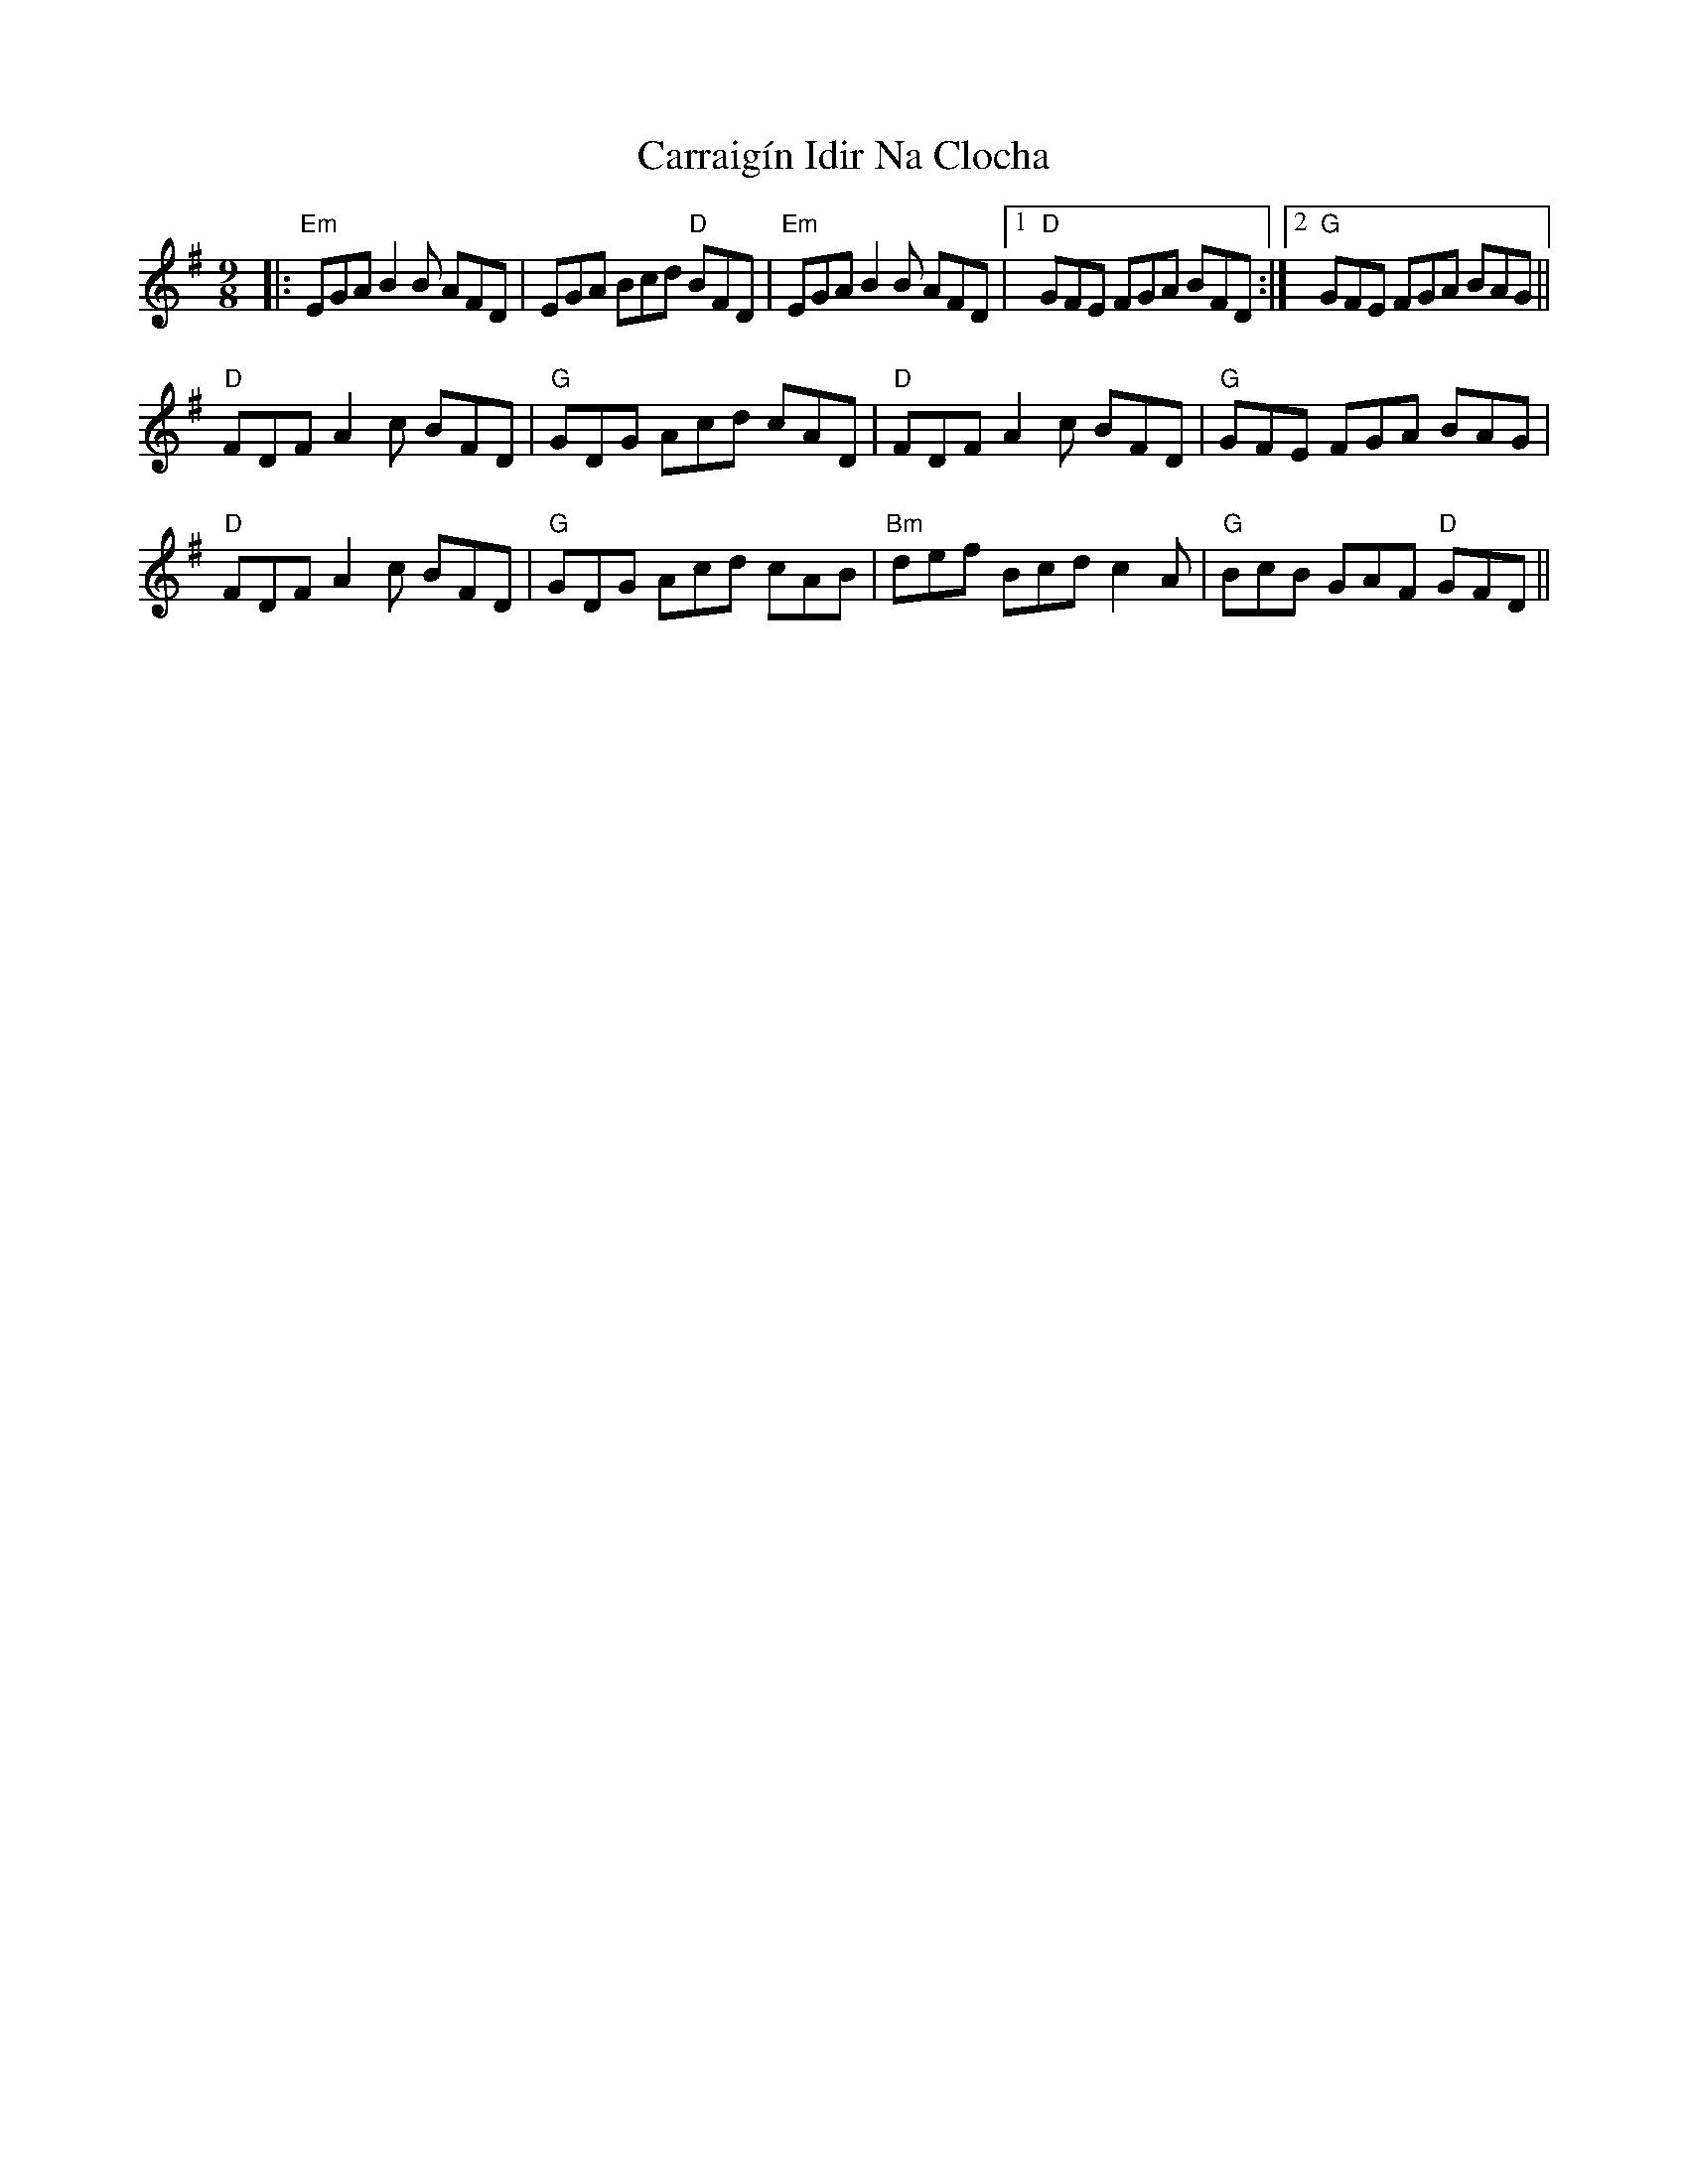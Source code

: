 X: 6297
T: Carraigín Idir Na Clocha
R: slip jig
M: 9/8
K: Eminor
|:"Em" EGA B2 B AFD|EGA Bcd"D" BFD|"Em" EGA B2 B AFD|1 "D" GFE FGA BFD:|2 "G" GFE FGA BAG||
"D" FDF A2 c BFD|"G" GDG Acd cAD|"D" FDF A2 c BFD|"G" GFE FGA BAG|
"D" FDF A2 c BFD|"G" GDG Acd cAB|"Bm" def Bcd c2 A|"G" BcB GAF"D" GFD||

